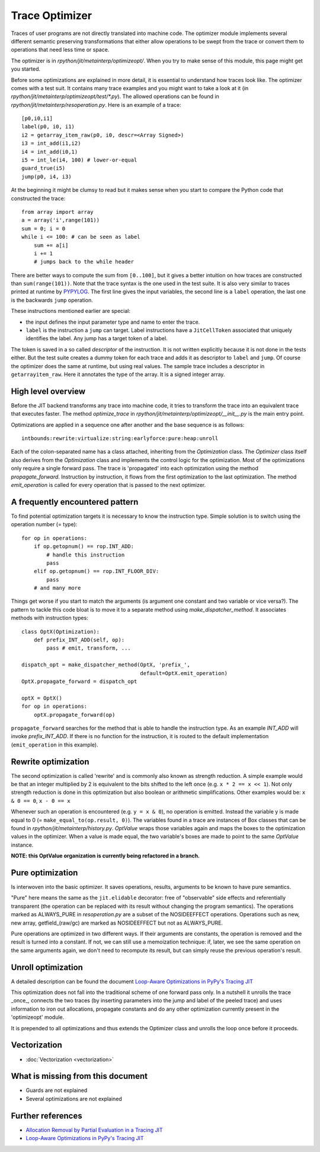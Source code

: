 .. _trace_optimizer:

Trace Optimizer
===============

Traces of user programs are not directly translated into machine code.
The optimizer module implements several different semantic preserving
transformations that either allow operations to be swept from the trace
or convert them to operations that need less time or space.

The optimizer is in `rpython/jit/metainterp/optimizeopt/`.
When you try to make sense of this module, this page might get you started.

Before some optimizations are explained in more detail, it is essential to
understand how traces look like.
The optimizer comes with a test suit. It contains many trace
examples and you might want to take a look at it
(in `rpython/jit/metainterp/optimizeopt/test/*.py`).
The allowed operations can be found in `rpython/jit/metainterp/resoperation.py`.
Here is an example of a trace::

    [p0,i0,i1]
    label(p0, i0, i1)
    i2 = getarray_item_raw(p0, i0, descr=<Array Signed>)
    i3 = int_add(i1,i2)
    i4 = int_add(i0,1)
    i5 = int_le(i4, 100) # lower-or-equal
    guard_true(i5)
    jump(p0, i4, i3)

At the beginning it might be clumsy to read but it makes sense when you start
to compare the Python code that constructed the trace::

    from array import array
    a = array('i',range(101))
    sum = 0; i = 0
    while i <= 100: # can be seen as label
        sum += a[i]
        i += 1
        # jumps back to the while header

There are better ways to compute the sum from ``[0..100]``, but it gives a better intuition on how
traces are constructed than ``sum(range(101))``.
Note that the trace syntax is the one used in the test suite. It is also very
similar to traces printed at runtime by PYPYLOG_. The first line gives the input variables, the
second line is a ``label`` operation, the last one is the backwards ``jump`` operation.

.. _PYPYLOG: logging.html

These instructions mentioned earlier are special:

* the input defines the input parameter type and name to enter the trace.
* ``label`` is the instruction a ``jump`` can target. Label instructions have
  a ``JitCellToken`` associated that uniquely identifies the label. Any jump
  has a target token of a label.

The token is saved in a so called `descriptor` of the instruction. It is
not written explicitly because it is not done in the tests either. But
the test suite creates a dummy token for each trace and adds it as descriptor
to ``label`` and ``jump``. Of course the optimizer does the same at runtime,
but using real values.
The sample trace includes a descriptor in ``getarrayitem_raw``. Here it
annotates the type of the array. It is a signed integer array.

High level overview
-------------------

Before the JIT backend transforms any trace into machine code, it tries to
transform the trace into an equivalent trace that executes faster. The method
`optimize_trace` in `rpython/jit/metainterp/optimizeopt/__init__.py` is the
main entry point.

Optimizations are applied in a sequence one after another and the base
sequence is as follows::

    intbounds:rewrite:virtualize:string:earlyforce:pure:heap:unroll

Each of the colon-separated name has a class attached, inheriting from
the `Optimization` class.  The `Optimizer` class itself also
derives from the `Optimization` class and implements the control logic for
the optimization. Most of the optimizations only require a single forward pass.
The trace is 'propagated' into each optimization using the method
`propagate_forward`. Instruction by instruction, it flows from the
first optimization to the last optimization. The method `emit_operation`
is called for every operation that is passed to the next optimizer.

A frequently encountered pattern
--------------------------------

To find potential optimization targets it is necessary to know the instruction
type. Simple solution is to switch using the operation number (= type)::

    for op in operations:
        if op.getopnum() == rop.INT_ADD:
            # handle this instruction
            pass
        elif op.getopnum() == rop.INT_FLOOR_DIV:
            pass
        # and many more

Things get worse if you start to match the arguments
(is argument one constant and two variable or vice versa?). The pattern to tackle
this code bloat is to move it to a separate method using
`make_dispatcher_method`. It associates methods with instruction types::

    class OptX(Optimization):
        def prefix_INT_ADD(self, op):
            pass # emit, transform, ...

    dispatch_opt = make_dispatcher_method(OptX, 'prefix_',
                                          default=OptX.emit_operation)
    OptX.propagate_forward = dispatch_opt

    optX = OptX()
    for op in operations:
        optX.propagate_forward(op)

``propagate_forward`` searches for the method that is able to handle the instruction
type. As an example `INT_ADD` will invoke `prefix_INT_ADD`. If there is no function
for the instruction, it is routed to the default implementation (``emit_operation``
in this example).

Rewrite optimization
--------------------

The second optimization is called 'rewrite' and is commonly also known as
strength reduction. A simple example would be that an integer multiplied
by 2 is equivalent to the bits shifted to the left once
(e.g. ``x * 2 == x << 1``). Not only strength reduction is done in this
optimization but also boolean or arithmetic simplifications. Other examples
would be: ``x & 0 == 0``, ``x - 0 == x``

Whenever such an operation is encountered (e.g. ``y = x & 0``), no operation is
emitted. Instead the variable y is made equal to 0
(= ``make_equal_to(op.result, 0)``). The variables found in a trace are
instances of Box classes that can be found in
`rpython/jit/metainterp/history.py`. `OptValue` wraps those variables again
and maps the boxes to the optimization values in the optimizer. When a
value is made equal, the two variable's boxes are made to point to the same
`OptValue` instance.

**NOTE: this OptValue organization is currently being refactored in a branch.**

Pure optimization
-----------------

Is interwoven into the basic optimizer. It saves operations, results,
arguments to be known to have pure semantics.

"Pure" here means the same as the ``jit.elidable`` decorator:
free of "observable" side effects and referentially transparent
(the operation can be replaced with its result without changing the program
semantics). The operations marked as ALWAYS_PURE in `resoperation.py` are a
subset of the NOSIDEEFFECT operations. Operations such as new, new array,
getfield_(raw/gc) are marked as NOSIDEEFFECT but not as ALWAYS_PURE.

Pure operations are optimized in two different ways.  If their arguments
are constants, the operation is removed and the result is turned into a
constant.  If not, we can still use a memoization technique: if, later,
we see the same operation on the same arguments again, we don't need to
recompute its result, but can simply reuse the previous operation's
result.

Unroll optimization
-------------------

A detailed description can be found the document
`Loop-Aware Optimizations in PyPy's Tracing JIT`__

.. __: http://www2.maths.lth.se/matematiklth/vision/publdb/reports/pdf/ardo-bolz-etal-dls-12.pdf

This optimization does not fall into the traditional scheme of one forward
pass only. In a nutshell it unrolls the trace _once_, connects the two
traces (by inserting parameters into the jump and label of the peeled trace)
and uses information to iron out allocations, propagate constants and
do any other optimization currently present in the 'optimizeopt' module.

It is prepended to all optimizations and thus extends the Optimizer class
and unrolls the loop once before it proceeds.

Vectorization
-------------

- :doc:`Vectorization <vectorization>`

What is missing from this document
----------------------------------

* Guards are not explained
* Several optimizations are not explained


Further references
------------------

* `Allocation Removal by Partial Evaluation in a Tracing JIT`__
* `Loop-Aware Optimizations in PyPy's Tracing JIT`__

.. __: http://www.stups.uni-duesseldorf.de/mediawiki/images/b/b0/Pub-BoCuFiLePeRi2011.pdf
.. __: http://www2.maths.lth.se/matematiklth/vision/publdb/reports/pdf/ardo-bolz-etal-dls-12.pdf
